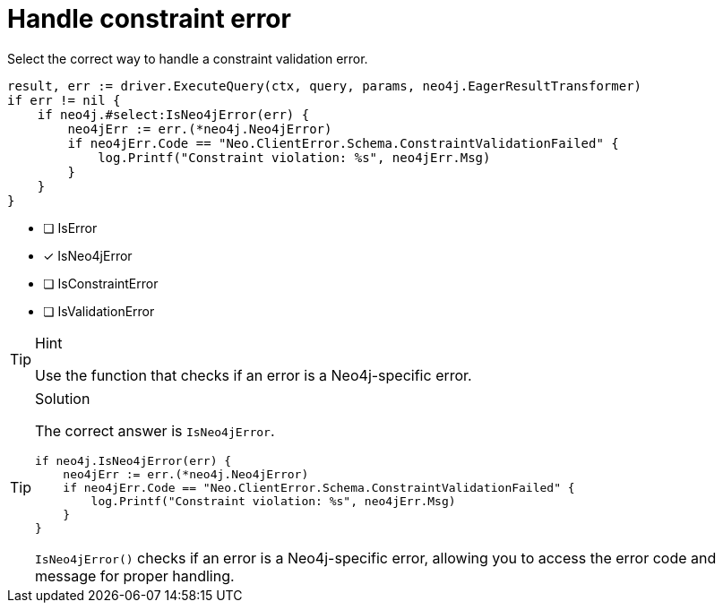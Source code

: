 [.question.select-in-source]
= Handle constraint error

Select the correct way to handle a constraint validation error.

[source,go,role=nocopy noplay]
----
result, err := driver.ExecuteQuery(ctx, query, params, neo4j.EagerResultTransformer)
if err != nil {
    if neo4j.#select:IsNeo4jError(err) {
        neo4jErr := err.(*neo4j.Neo4jError)
        if neo4jErr.Code == "Neo.ClientError.Schema.ConstraintValidationFailed" {
            log.Printf("Constraint violation: %s", neo4jErr.Msg)
        }
    }
}
----

- [ ] IsError
- [x] IsNeo4jError
- [ ] IsConstraintError
- [ ] IsValidationError

[TIP,role=hint]
.Hint
====
Use the function that checks if an error is a Neo4j-specific error.
====

[TIP,role=solution]
.Solution
====
The correct answer is `IsNeo4jError`.

[source,go,role=nocopy noplay]
----
if neo4j.IsNeo4jError(err) {
    neo4jErr := err.(*neo4j.Neo4jError)
    if neo4jErr.Code == "Neo.ClientError.Schema.ConstraintValidationFailed" {
        log.Printf("Constraint violation: %s", neo4jErr.Msg)
    }
}
----

`IsNeo4jError()` checks if an error is a Neo4j-specific error, allowing you to access the error code and message for proper handling.
====
